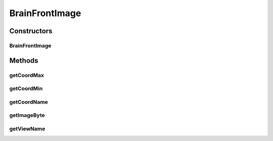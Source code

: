 BrainFrontImage
===============

.. java:package:: ca.nengo.ui.brainView
   :noindex:

.. java:type:: public class BrainFrontImage extends AbstractBrainImage2D

   TODO

   :author: TODO

Constructors
------------
BrainFrontImage
^^^^^^^^^^^^^^^

.. java:constructor:: public BrainFrontImage()
   :outertype: BrainFrontImage

   TODO

Methods
-------
getCoordMax
^^^^^^^^^^^

.. java:method:: @Override public int getCoordMax()
   :outertype: BrainFrontImage

getCoordMin
^^^^^^^^^^^

.. java:method:: @Override public int getCoordMin()
   :outertype: BrainFrontImage

getCoordName
^^^^^^^^^^^^

.. java:method:: @Override public String getCoordName()
   :outertype: BrainFrontImage

getImageByte
^^^^^^^^^^^^

.. java:method:: public byte getImageByte(int imageX, int imageY)
   :outertype: BrainFrontImage

getViewName
^^^^^^^^^^^

.. java:method:: @Override public String getViewName()
   :outertype: BrainFrontImage

